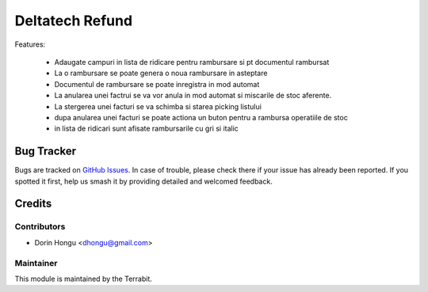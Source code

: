 ===========================================
Deltatech Refund
===========================================
.. image:: https://img.shields.io/badge/license-LGPL--3-blue.png
   :target: http://www.gnu.org/licenses/lgpl-3.0-standalone.html
   :alt: License: LGPL-3


Features:

 - Adaugate campuri in lista de ridicare pentru rambursare si pt documentul rambursat
 - La o rambursare se poate genera o noua rambursare in asteptare
 - Documentul de rambursare se poate inregistra in mod automat
 - La anularea unei factrui se va vor anula in mod automat si miscarile de stoc aferente.
 - La stergerea unei facturi se va schimba si starea picking listului
 - dupa anularea unei facturi se poate actiona un buton pentru a rambursa operatiile de stoc
 - in lista de ridicari sunt afisate rambursarile cu gri si italic


Bug Tracker
===========

Bugs are tracked on `GitHub Issues
<https://github.com/dhongu/deltatech/issues>`_. In case of trouble, please
check there if your issue has already been reported. If you spotted it first,
help us smash it by providing detailed and welcomed feedback.

Credits
=======


Contributors
------------

* Dorin Hongu <dhongu@gmail.com>


Maintainer
----------

.. image:: https://apps.odoo.com/apps/modules/12.0/deltatech/logo-terrabit.png
   :alt: Terrabit
   :target: https://terrabit.ro

This module is maintained by the Terrabit.


